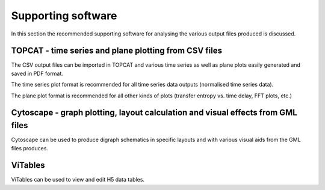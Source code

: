 Supporting software
============

In this section the recommended supporting software for analysing the various output files produced is discussed.

TOPCAT - time series and plane plotting from CSV files
--------------

The CSV output files can be imported in TOPCAT and various time series as well as plane plots easily generated and saved in PDF format.

The time series plot format is recommended for all time series data outputs (normalised time series data).

The plane plot format is recommended for all other kinds of plots (transfer entropy vs. time delay, FFT plots, etc.)

Cytoscape - graph plotting, layout calculation and visual effects from GML files
--------------

Cytoscape can be used to produce digraph schematics in specific layouts and with various visual aids from the GML files produces.

ViTables
--------------

ViTables can be used to view and edit H5 data tables.
